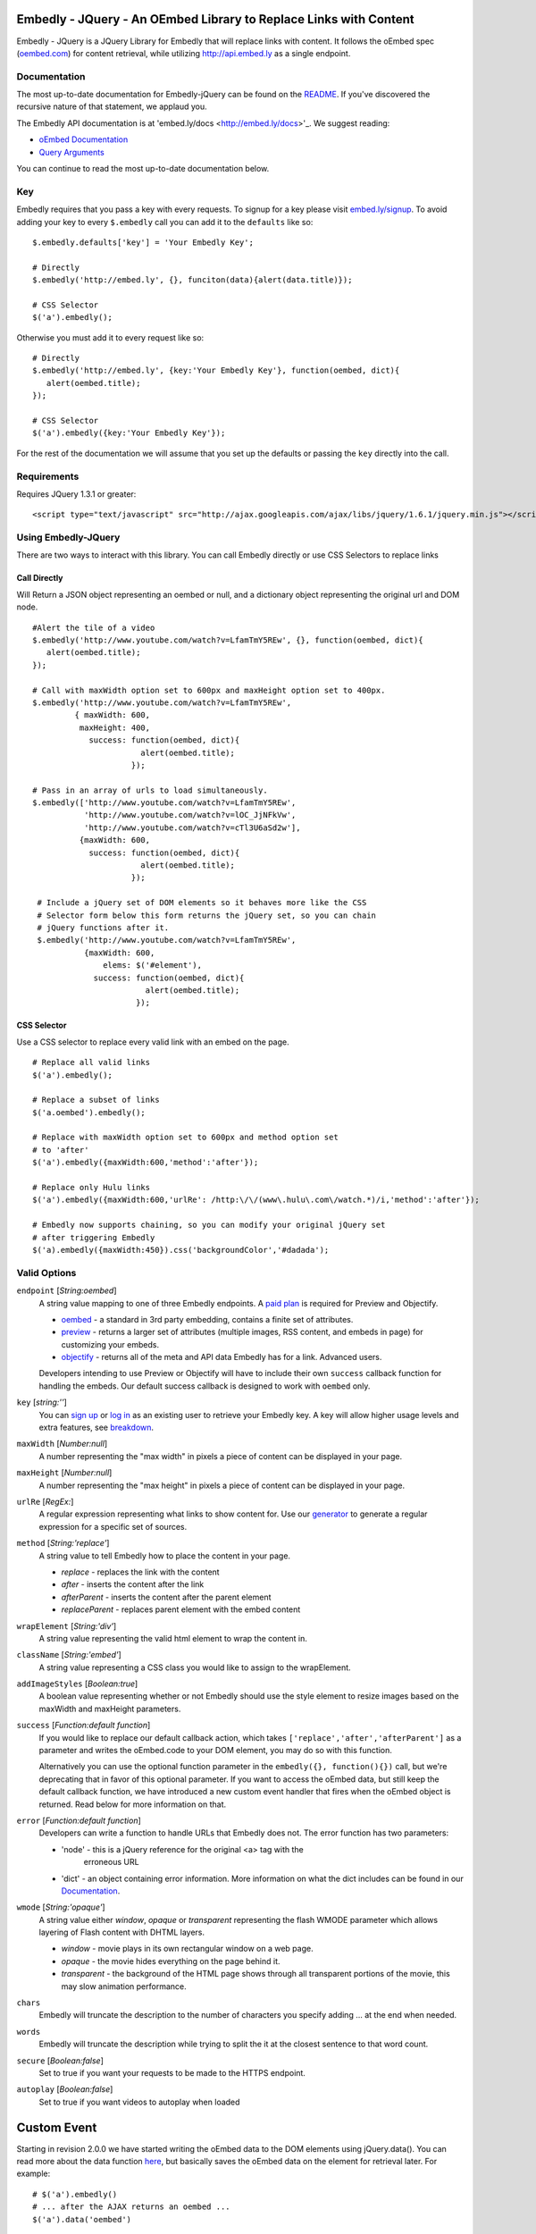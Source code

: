 Embedly - JQuery - An OEmbed Library to Replace Links with Content
==================================================================
Embedly - JQuery is a JQuery Library for Embedly that will replace links with
content. It follows the oEmbed spec (`oembed.com <http://oembed.com>`_) for
content retrieval, while utilizing http://api.embed.ly as a single endpoint.

Documentation
-------------
The most up-to-date documentation for Embedly-jQuery can be found on the
`README <http://github.com/embedly/embedly-jquery/blob/master/README.rst>`_.
If you've discovered the recursive nature of that statement, we applaud you.

The Embedly API documentation is at 'embed.ly/docs <http://embed.ly/docs>'_. We
suggest reading:

* `oEmbed Documentation <http://embed.ly/docs/endpoints/1/oembed>`_
* `Query Arguments <http://embed.ly/docs/endpoints/arguments>`_

You can continue to read the most up-to-date documentation below.

Key
---
Embedly requires that you pass a key with every requests. To signup for a key
please visit `embed.ly/signup <http://embed.ly/signup>`_. To avoid adding your
key to every ``$.embedly`` call you can add it to the ``defaults`` like so::

  $.embedly.defaults['key'] = 'Your Embedly Key';

  # Directly
  $.embedly('http://embed.ly', {}, funciton(data){alert(data.title)});

  # CSS Selector
  $('a').embedly();

Otherwise you must add it to every request like so::

  # Directly
  $.embedly('http://embed.ly', {key:'Your Embedly Key'}, function(oembed, dict){
     alert(oembed.title);
  });

  # CSS Selector
  $('a').embedly({key:'Your Embedly Key'});

For the rest of the documentation we will assume that you set up the defaults
or passing the ``key`` directly into the call.

Requirements
------------
Requires JQuery 1.3.1 or greater::

  <script type="text/javascript" src="http://ajax.googleapis.com/ajax/libs/jquery/1.6.1/jquery.min.js"></script>

Using Embedly-JQuery
--------------------
There are two ways to interact with this library. You can call Embedly directly
or use CSS Selectors to replace links

Call Directly
"""""""""""""
Will Return a JSON object representing an oembed or null, and a dictionary
object representing the original url and DOM node.
::

    #Alert the tile of a video
    $.embedly('http://www.youtube.com/watch?v=LfamTmY5REw', {}, function(oembed, dict){
       alert(oembed.title);
    });

    # Call with maxWidth option set to 600px and maxHeight option set to 400px.
    $.embedly('http://www.youtube.com/watch?v=LfamTmY5REw',
             { maxWidth: 600,
              maxHeight: 400,
                success: function(oembed, dict){
                           alert(oembed.title);
                         });

    # Pass in an array of urls to load simultaneously.
    $.embedly(['http://www.youtube.com/watch?v=LfamTmY5REw',
               'http://www.youtube.com/watch?v=lOC_JjNFkVw',
               'http://www.youtube.com/watch?v=cTl3U6aSd2w'],
              {maxWidth: 600,
                success: function(oembed, dict){
                           alert(oembed.title);
                         });

     # Include a jQuery set of DOM elements so it behaves more like the CSS
     # Selector form below this form returns the jQuery set, so you can chain
     # jQuery functions after it.
     $.embedly('http://www.youtube.com/watch?v=LfamTmY5REw',
               {maxWidth: 600,
                   elems: $('#element'),
                 success: function(oembed, dict){
                            alert(oembed.title);
                          });

CSS Selector
""""""""""""
Use a CSS selector to replace every valid link with an embed on the page.
::

    # Replace all valid links
    $('a').embedly();

    # Replace a subset of links
    $('a.oembed').embedly();

    # Replace with maxWidth option set to 600px and method option set
    # to 'after'
    $('a').embedly({maxWidth:600,'method':'after'});

    # Replace only Hulu links
    $('a').embedly({maxWidth:600,'urlRe': /http:\/\/(www\.hulu\.com\/watch.*)/i,'method':'after'});

    # Embedly now supports chaining, so you can modify your original jQuery set
    # after triggering Embedly
    $('a).embedly({maxWidth:450}).css('backgroundColor','#dadada');

Valid Options
-------------
``endpoint`` [`String:oembed`]
  A string value mapping to one of three Embedly endpoints. A `paid plan
  <http://embed.ly/pricing>`_ is required for Preview and Objectify.

  * `oembed <http://embed.ly/docs/endpoints/1/oembed>`_ - a standard in 3rd
    party embedding, contains a finite set of attributes.
  * `preview <http://embed.ly/docs/endpoints/1/preview>`_ - returns a larger
    set of attributes (multiple images, RSS content, and embeds in page) for
    customizing your embeds.
  * `objectify <http://embed.ly/docs/endpoints/2/objectify>`_ - returns all of
    the meta and API data Embedly has for a link. Advanced users.

  Developers intending to use Preview or Objectify will have to include their
  own ``success`` callback function for handling the embeds. Our default
  success callback is designed to work with ``oembed`` only.

``key`` [`string:''`]
  You can `sign up <http://embed.ly/signup>`_ or `log in
  <http://app.embed.ly/login>`_ as an existing user to retrieve your Embedly
  key. A key will allow higher usage levels and extra features, see `breakdown
  <http://embed.ly/pricing>`_.

``maxWidth`` [`Number:null`]
  A number representing the "max width" in pixels a piece of content can be
  displayed in your page.

``maxHeight`` [`Number:null`]
  A number representing the "max height" in pixels a piece of content can be
  displayed in your page.

``urlRe`` [`RegEx:`]
  A regular expression representing what links to show content for. Use our
  `generator <http://embed.ly/tools/generator>`_ to generate a regular
  expression for a specific set of sources.

``method`` [`String:'replace'`]
  A string value to tell Embedly how to place the content in your page.

  * `replace` - replaces the link with the content
  * `after` - inserts the content after the link
  * `afterParent` - inserts the content after the parent element
  * `replaceParent` - replaces parent element with the embed content

``wrapElement`` [`String:'div'`]
  A string value representing the valid html element to wrap the content in.

``className`` [`String:'embed'`]
  A string value representing a CSS class you would like to assign to the
  wrapElement.

``addImageStyles`` [`Boolean:true`]
  A boolean value representing whether or not Embedly should use the style
  element to resize images based on the maxWidth and maxHeight parameters.

``success`` [`Function:default function`]
  If you would like to replace our default callback action, which takes
  ``['replace','after','afterParent']`` as a parameter and writes the
  oEmbed.code to your DOM element, you may do so with this function.

  Alternatively you can use the optional function parameter in the
  ``embedly({}, function(){})`` call, but we're deprecating that in favor of
  this optional parameter.  If you want to access the oEmbed data, but still
  keep the default callback function, we have introduced a new custom event
  handler that fires when the oEmbed object is returned. Read below for more
  information on that.

``error`` [`Function:default function`]
  Developers can write a function to handle URLs that Embedly does not. The
  error function has two parameters:

  * 'node' - this is a jQuery reference for the original <a> tag with the
     erroneous URL
  * 'dict' - an object containing error information. More information on what
    the dict includes can be found in our `Documentation
    <http://embed.ly/docs/endpoints/1/oembed#error-codes>`_.

``wmode`` [`String:'opaque'`]
  A string value either `window`, `opaque` or `transparent` representing the
  flash WMODE parameter which allows layering of Flash content with DHTML
  layers.

  * `window` - movie plays in its own rectangular window on a web page.
  * `opaque` - the movie hides everything on the page behind it.
  * `transparent` - the background of the HTML page shows through all
    transparent portions of the movie, this may slow animation performance.

``chars``
  Embedly will truncate the description to the number of characters you specify
  adding ... at the end when needed.

``words``
  Embedly will truncate the description while trying to split the it at the
  closest sentence to that word count.

``secure`` [`Boolean:false`]
  Set to true if you want your requests to be made to the HTTPS endpoint.

``autoplay`` [`Boolean:false`]
  Set to true if you want videos to autoplay when loaded

Custom Event
============
Starting in revision 2.0.0 we have started writing the oEmbed data to the DOM
elements using jQuery.data(). You can read more about the data function `here
<http://api.jquery.com/jQuery.data/>`_, but basically saves the oEmbed data on
the element for retrieval later.  For example::

  # $('a').embedly()
  # ... after the AJAX returns an oembed ...
  $('a').data('oembed')

This call returns the ``oembed`` object for each a tag, so you can access the
data later on. Because this data is not written to the DOM until the AJAX
requests are complete we have added a custom event listener called
``embedly-oembed.`` This event fires for each node when the oEmbed object is
written to the node using jQuery.data(). We did this so that developers could
continue to use our default callback function for writing embeds to the page
and still have access to the ``oembed`` data for customization.
::

  # version 1
  $('a').embedly({maxWidth:500}).bind('embedly-oembed', function(e){
    var oembed = $(this).data('oembed');
    alert(oembed.title);
  });

  # version 2
  $('a').embedly({maxWidth:500}).bind('embedly-oembed', function(e, oembed){
    alert(oembed.title);
  });

The event handler gets the oembed object passed in as a parameter as well if
you don't want to use jQuery.data(); The two are equivalent.

Examples
--------
Examples can be found at - http://github.com/embedly/embedly-jquery/tree/master/examples/

Licensing
---------
BSD License can be found at - http://github.com/embedly/embedly-jquery/tree/master/LICENSE/

Embedly URLs
------------

* Git location:       http://github.com/embedly/embedly-jquery/
* Home Page:          http://embed.ly
* Support:            http://support.embed.ly

Changelog
---------

2.1.6
"""""
* Updated the README.rst
* Added ``$.embedly.defaults``
* Added ``char`` setting and ``description`` class to the embed. Thanks `Daniel
  Levitt <https://github.com/bluedaniel>`_
* Added ``word`` setting

2.1.5
"""""
* added secure flag for https requests
